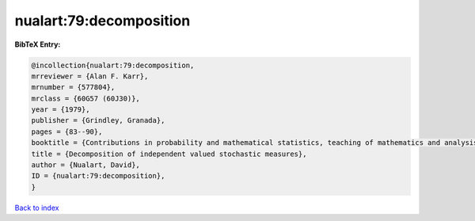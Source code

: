nualart:79:decomposition
========================

.. :cite:t:`nualart:79:decomposition`

.. bibliography:: ../../All.bib

**BibTeX Entry:**

.. code-block:: bibtex

   @incollection{nualart:79:decomposition,
   mrreviewer = {Alan F. Karr},
   mrnumber = {577804},
   mrclass = {60G57 (60J30)},
   year = {1979},
   publisher = {Grindley, Granada},
   pages = {83--90},
   booktitle = {Contributions in probability and mathematical statistics, teaching of mathematics and analysis ({S}panish)},
   title = {Decomposition of independent valued stochastic measures},
   author = {Nualart, David},
   ID = {nualart:79:decomposition},
   }

`Back to index <../index>`_
